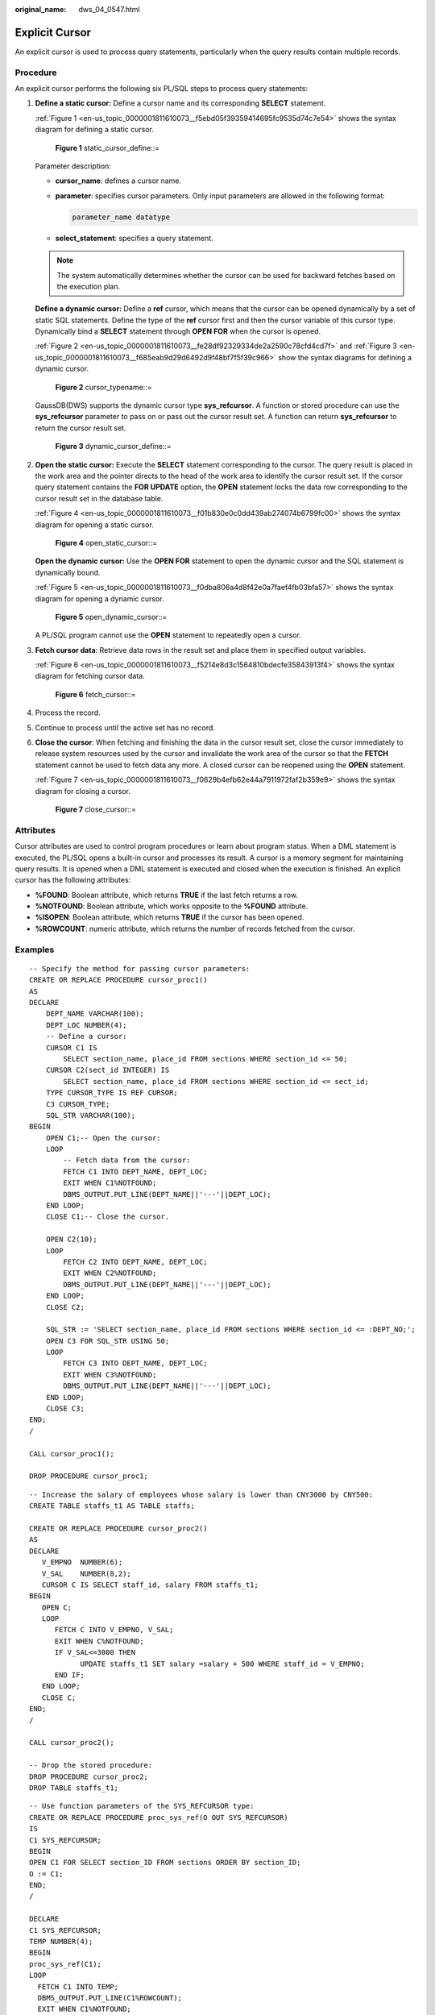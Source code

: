 :original_name: dws_04_0547.html

.. _dws_04_0547:

Explicit Cursor
===============

An explicit cursor is used to process query statements, particularly when the query results contain multiple records.

Procedure
---------

An explicit cursor performs the following six PL/SQL steps to process query statements:

#. **Define a static cursor:** Define a cursor name and its corresponding **SELECT** statement.

   :ref:`Figure 1 <en-us_topic_0000001811610073__f5ebd05f39359414695fc9535d74c7e54>` shows the syntax diagram for defining a static cursor.

   .. _en-us_topic_0000001811610073__f5ebd05f39359414695fc9535d74c7e54:

   .. figure:: /_static/images/en-us_image_0000001764492260.jpg
      :alt: **Figure 1** static_cursor_define::=

      **Figure 1** static_cursor_define::=

   Parameter description:

   -  **cursor_name**: defines a cursor name.

   -  **parameter**: specifies cursor parameters. Only input parameters are allowed in the following format:

      .. code-block::

         parameter_name datatype

   -  **select_statement**: specifies a query statement.

   .. note::

      The system automatically determines whether the cursor can be used for backward fetches based on the execution plan.

   **Define a dynamic cursor:** Define a **ref** cursor, which means that the cursor can be opened dynamically by a set of static SQL statements. Define the type of the **ref** cursor first and then the cursor variable of this cursor type. Dynamically bind a **SELECT** statement through **OPEN FOR** when the cursor is opened.

   :ref:`Figure 2 <en-us_topic_0000001811610073__fe28df92329334de2a2590c78cfd4cd7f>` and :ref:`Figure 3 <en-us_topic_0000001811610073__f685eab9d29d6492d9f48bf7f5f39c966>` show the syntax diagrams for defining a dynamic cursor.

   .. _en-us_topic_0000001811610073__fe28df92329334de2a2590c78cfd4cd7f:

   .. figure:: /_static/images/en-us_image_0000001764651216.png
      :alt: **Figure 2** cursor_typename::=

      **Figure 2** cursor_typename::=

   GaussDB(DWS) supports the dynamic cursor type **sys_refcursor**. A function or stored procedure can use the **sys_refcursor** parameter to pass on or pass out the cursor result set. A function can return **sys_refcursor** to return the cursor result set.

   .. _en-us_topic_0000001811610073__f685eab9d29d6492d9f48bf7f5f39c966:

   .. figure:: /_static/images/en-us_image_0000001764492264.png
      :alt: **Figure 3** dynamic_cursor_define::=

      **Figure 3** dynamic_cursor_define::=

#. **Open the static cursor:** Execute the **SELECT** statement corresponding to the cursor. The query result is placed in the work area and the pointer directs to the head of the work area to identify the cursor result set. If the cursor query statement contains the **FOR UPDATE** option, the **OPEN** statement locks the data row corresponding to the cursor result set in the database table.

   :ref:`Figure 4 <en-us_topic_0000001811610073__f01b830e0c0dd439ab274074b6799fc00>` shows the syntax diagram for opening a static cursor.

   .. _en-us_topic_0000001811610073__f01b830e0c0dd439ab274074b6799fc00:

   .. figure:: /_static/images/en-us_image_0000001811610617.png
      :alt: **Figure 4** open_static_cursor::=

      **Figure 4** open_static_cursor::=

   **Open the dynamic cursor:** Use the **OPEN FOR** statement to open the dynamic cursor and the SQL statement is dynamically bound.

   :ref:`Figure 5 <en-us_topic_0000001811610073__f0dba806a4d8f42e0a7faef4fb03bfa57>` shows the syntax diagram for opening a dynamic cursor.

   .. _en-us_topic_0000001811610073__f0dba806a4d8f42e0a7faef4fb03bfa57:

   .. figure:: /_static/images/en-us_image_0000001764492268.png
      :alt: **Figure 5** open_dynamic_cursor::=

      **Figure 5** open_dynamic_cursor::=

   A PL/SQL program cannot use the **OPEN** statement to repeatedly open a cursor.

#. **Fetch cursor data**: Retrieve data rows in the result set and place them in specified output variables.

   :ref:`Figure 6 <en-us_topic_0000001811610073__f5214e8d3c1564810bdecfe35843913f4>` shows the syntax diagram for fetching cursor data.

   .. _en-us_topic_0000001811610073__f5214e8d3c1564810bdecfe35843913f4:

   .. figure:: /_static/images/en-us_image_0000001811491529.png
      :alt: **Figure 6** fetch_cursor::=

      **Figure 6** fetch_cursor::=

#. Process the record.

#. Continue to process until the active set has no record.

#. **Close the cursor**: When fetching and finishing the data in the cursor result set, close the cursor immediately to release system resources used by the cursor and invalidate the work area of the cursor so that the **FETCH** statement cannot be used to fetch data any more. A closed cursor can be reopened using the **OPEN** statement.

   :ref:`Figure 7 <en-us_topic_0000001811610073__f0629b4efb62e44a7911972faf2b359e9>` shows the syntax diagram for closing a cursor.

   .. _en-us_topic_0000001811610073__f0629b4efb62e44a7911972faf2b359e9:

   .. figure:: /_static/images/en-us_image_0000001811610605.jpg
      :alt: **Figure 7** close_cursor::=

      **Figure 7** close_cursor::=

Attributes
----------

Cursor attributes are used to control program procedures or learn about program status. When a DML statement is executed, the PL/SQL opens a built-in cursor and processes its result. A cursor is a memory segment for maintaining query results. It is opened when a DML statement is executed and closed when the execution is finished. An explicit cursor has the following attributes:

-  **%FOUND**: Boolean attribute, which returns **TRUE** if the last fetch returns a row.
-  **%NOTFOUND**: Boolean attribute, which works opposite to the **%FOUND** attribute.
-  **%ISOPEN**: Boolean attribute, which returns **TRUE** if the cursor has been opened.
-  **%ROWCOUNT**: numeric attribute, which returns the number of records fetched from the cursor.

Examples
--------

::

   -- Specify the method for passing cursor parameters:
   CREATE OR REPLACE PROCEDURE cursor_proc1()
   AS
   DECLARE
       DEPT_NAME VARCHAR(100);
       DEPT_LOC NUMBER(4);
       -- Define a cursor:
       CURSOR C1 IS
           SELECT section_name, place_id FROM sections WHERE section_id <= 50;
       CURSOR C2(sect_id INTEGER) IS
           SELECT section_name, place_id FROM sections WHERE section_id <= sect_id;
       TYPE CURSOR_TYPE IS REF CURSOR;
       C3 CURSOR_TYPE;
       SQL_STR VARCHAR(100);
   BEGIN
       OPEN C1;-- Open the cursor:
       LOOP
           -- Fetch data from the cursor:
           FETCH C1 INTO DEPT_NAME, DEPT_LOC;
           EXIT WHEN C1%NOTFOUND;
           DBMS_OUTPUT.PUT_LINE(DEPT_NAME||'---'||DEPT_LOC);
       END LOOP;
       CLOSE C1;-- Close the cursor.

       OPEN C2(10);
       LOOP
           FETCH C2 INTO DEPT_NAME, DEPT_LOC;
           EXIT WHEN C2%NOTFOUND;
           DBMS_OUTPUT.PUT_LINE(DEPT_NAME||'---'||DEPT_LOC);
       END LOOP;
       CLOSE C2;

       SQL_STR := 'SELECT section_name, place_id FROM sections WHERE section_id <= :DEPT_NO;';
       OPEN C3 FOR SQL_STR USING 50;
       LOOP
           FETCH C3 INTO DEPT_NAME, DEPT_LOC;
           EXIT WHEN C3%NOTFOUND;
           DBMS_OUTPUT.PUT_LINE(DEPT_NAME||'---'||DEPT_LOC);
       END LOOP;
       CLOSE C3;
   END;
   /

   CALL cursor_proc1();

   DROP PROCEDURE cursor_proc1;

::

   -- Increase the salary of employees whose salary is lower than CNY3000 by CNY500:
   CREATE TABLE staffs_t1 AS TABLE staffs;

   CREATE OR REPLACE PROCEDURE cursor_proc2()
   AS
   DECLARE
      V_EMPNO  NUMBER(6);
      V_SAL    NUMBER(8,2);
      CURSOR C IS SELECT staff_id, salary FROM staffs_t1;
   BEGIN
      OPEN C;
      LOOP
         FETCH C INTO V_EMPNO, V_SAL;
         EXIT WHEN C%NOTFOUND;
         IF V_SAL<=3000 THEN
               UPDATE staffs_t1 SET salary =salary + 500 WHERE staff_id = V_EMPNO;
         END IF;
      END LOOP;
      CLOSE C;
   END;
   /

   CALL cursor_proc2();

   -- Drop the stored procedure:
   DROP PROCEDURE cursor_proc2;
   DROP TABLE staffs_t1;

::

   -- Use function parameters of the SYS_REFCURSOR type:
   CREATE OR REPLACE PROCEDURE proc_sys_ref(O OUT SYS_REFCURSOR)
   IS
   C1 SYS_REFCURSOR;
   BEGIN
   OPEN C1 FOR SELECT section_ID FROM sections ORDER BY section_ID;
   O := C1;
   END;
   /

   DECLARE
   C1 SYS_REFCURSOR;
   TEMP NUMBER(4);
   BEGIN
   proc_sys_ref(C1);
   LOOP
     FETCH C1 INTO TEMP;
     DBMS_OUTPUT.PUT_LINE(C1%ROWCOUNT);
     EXIT WHEN C1%NOTFOUND;
   END LOOP;
   END;
   /

   -- Drop the stored procedure:
   DROP PROCEDURE proc_sys_ref;
